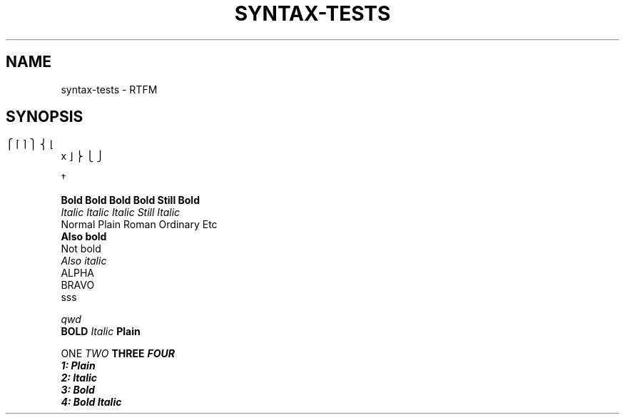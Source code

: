 .TH SYNTAX-TESTS 1
.SH NAME
syntax\-tests \- RTFM
.SH SYNOPSIS

.\" Bracket builder
.ns
\b"\(lt\(lk\(lb" \b"\(lc\(lf" x \b"\(rc\(rf" \b"\(rt\(rk\(rb"

.\" Named characters
\C/dg/


.nf
.B Bold Bold Bold Bold Still Bold
.I Italic Italic Italic Still Italic
Normal Plain Roman Ordinary Etc
.B
Also bold
Not bold
.I 
Also italic
'	\" Blank lines:
ALPHA
'  	  		 	
'	  	 	
'  
'  
BRAVO
.\" More blank lines:
. 
. 	  	
sss

.\" Comment
.ul 1 \" something
qwd
.
.\" Font families
\fB BOLD  \fI Italic \fP Plain


\f1 ONE \f2 TWO \f3 THREE \f4 FOUR
.nf
1: Plain
2: Italic
3: Bold
4: Bold Italic
.fi
.
